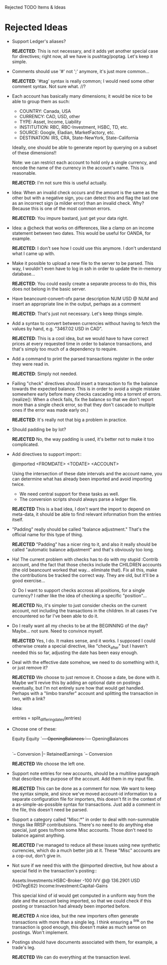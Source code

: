 Rejected TODO Items & Ideas
* Rejected Ideas

  - Support Ledger's aliases?

      *REJECTED*: This is not necessary, and it adds yet another special case for
      directives; right now, all we have is pushtag/poptag. Let's keep it simple.

  - Comments should use '#' not ';' anymore, it's just more common...

      *REJECTED*: '#tag' syntax is really common; I would need some other comment
      syntax. Not sure what. //?


  - Each account has basically many dimensions; it would be nice to be able to
    group them as such:

      * COUNTRY: Canada, USA
      * CURRENCY: CAD, USD, other
      * TYPE: Asset, Income, Liability
      * INSTITUTION: RBC, RBC-Investment, HSBC, TD, etc.
      * SOURCE: Google, Eladian, MarketFactory, etc.
      * DESTINATION: IRS, CRA, State-NewYork, State-California

    Ideally, one should be able to generate report by querying on a subset of
    these dimensions!!

      Note: we can restrict each account to hold only a single currency, and
      encode the name of the currency in the account's name. This is reasonable.

        *REJECTED*: I'm not sure this is useful actually.

  - Idea: When an invalid check occurs and the amount is the same as the other
    but with a negative sign, you can detect this and flag the last one as an
    incorrect sign (a milder error) than an invalid check. Why? Because this is
    one of the most common errors.

      *REJECTED*: You impure bastard, just get your data right.


  - Idea: a @check that works on differences, like a clamp on an
    income statement between two dates. This would be useful for
    OANDA, for example.

      *REJECTED*: I don't see how I could use this anymore. I don't understand
      what I came up with.

  - Make it possible to upload a new file to the server to be parsed.
    This way, I wouldn't even have to log in ssh in order to update the
    in-memory database...

      *REJECTED*: You could easily create a separate process to do this, this
      does not belong in the basic server.


  - Have beancount-convert-ofx parse description NUM USD @ NUM and insert an
    appropriate line in the output, perhaps as a comment

      *REJECTED*: That's just not necessary. Let's keep things simple.


  - Add a syntax to convert between currencies without having to fetch
    the values by hand, e.g. "3467.02 USD in CAD".

      *REJECTED*: This is a cool idea, but we would have to have correct prices
    at every requested time in order to balance transactions, and that's simply
    too much of a dependency to require.


  - Add a command to print the parsed transactions register in the order
    they were read in.

      *REJECTED*: Simply not needed.

  - Failing "check" directives should insert a transaction to fix the balance
    towards the expected balance. This is in order to avoid a single mistake
    somewhere early before many checks cascading into a torrent of errors.
    (realize(): When a check fails, fix the balance so that we don't report more
    than a single check error, so that they don't cascade to multiple ones if
    the error was made early on.)

      *REJECTED*: It's really not that big a problem in practice.

  - Should padding be by lot?

      *REJECTED* No, the way padding is used, it's better not to make it too
      complicated.

  - Add directives to support import::

     @imported <FROMDATE> <TODATE> <ACCOUNT>

    Using the intersection of these date intervals and the account name,
    you can determine what has already been imported and avoid importing
    twice.

    * We need central support for these tasks as well.
    * The conversion scripts should always parse a ledger file.

    *REJECTED* This is a bad idea, I don't want the import to depend on
    meta-data, it should be able to find relevant information from the entries
    itself.

  - "Padding" really should be called "balance adjustment." That's the official
    name for this type of thing.

    *REJECTED* "Padding" has a nicer ring to it, and also it really should be
    called "automatic balance adjustment" and that's obviously too long.

  - Ha! The current problem with checks has to do with my stupid :Contrib
    account, and the fact that those checks include the CHILDREN accounts (the
    old beancount worked that way... eliminate that). Fix all this, make the
    contributions be tracked the correct way. They are old, but it'll be a good
    exercise...

      Q: Do I want to support checks accross all positions, for a single
         currency? I rather like the idea of checking a specific "position"...

    *REJECTED* No, it's simpler to just consider checks on the current account,
    not including the transactions in the children. In all cases I've
    encountered so far I've been able to do it.

  - Do I really want all my checks to be at the BEGINNING of the day? Maybe...
    not sure. Need to convince myself.

    *REJECTED* Yes, I do. It makes sense, and it works. I supposed I could
    otherwise create a special directive, like "check_after" but I haven't
    needed this so far, adjusting the date has been easy enough.

  - Deal with the effective date somehow, we need to do something with it, or
    just remove it?

    *REJECTED* We choose to just remove it. Choose a date, be done with it.
    Maybe we'll revive this by adding an optional date on postings eventually,
    but I'm not entirely sure how that would get handled. Perhaps with a "limbo
    transfer" account and splitting the transaction in two, with a link?

    Idea:

      entries = split_differing_dates(entries)

  - Choose one of these:

       Equity                         Equity
       `--+-- OpeningBalances         `--+-- OpeningBalances
          |-- RetainedEarnings           `-- Exercise
          `-- Conversion                     |-- RetainedEarnings
                                             `-- Conversion

    *REJECTED* We choose the left one.

  - Support note entries for new accounts, should be a multiline paragraph that
    describes the purpose of the account. Add them in my input file.

    *REJECTED* This can be done as a comment for now. We want to keep the
    syntax simple, and since we've moved account-id information to a separate
    configuration file for importers, this doesn't fit in the context of a
    as-simple-as-possible syntax for transactions. Just add a comment in the
    file, this doesn't need be parsed.

  - Support a category called "Misc:*" in order to deal with non-summable things
    like RRSP contributsions. There's no need to do anything else special, just
    goes to/from some Misc accounts. Those don't need to balance against anything.

    *REJECTED* I've managed to reduce all these issues using new synthetic
    currencies, which do a much better job at it. These "Misc" accounts are a
    cop-out, don't give in.


  - Not sure if we need this with the @imported directive, but how about
    a special field in the transaction's posting::

      Assets:Investments:HSBC-Broker           -100 IVV @@ 136.2901 USD  {HD7egE62}
      Income:Investment:Capital-Gains

    This special kind of id would get computed in a uniform way from the
    date and the account being imported, so that we could check if this
    posting or transaction had already been imported before.

    *REJECTED* A nice idea, but the new importers often generate transactions
    with more than a single leg. I think ensuring a ^link on the transaction is
    good enough, this doesn't make as much sense on postings. Won't implement.


  - Postings should have documents associated with them, for example, a trade's
    leg.

    *REJECTED* We can do everything at the transaction level.

